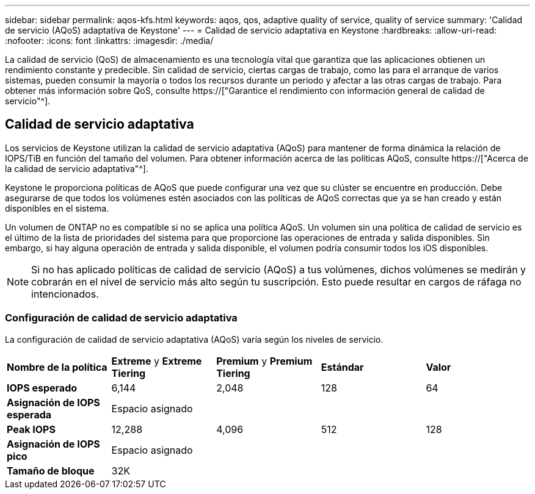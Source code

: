 ---
sidebar: sidebar 
permalink: aqos-kfs.html 
keywords: aqos, qos, adaptive quality of service, quality of service 
summary: 'Calidad de servicio (AQoS) adaptativa de Keystone' 
---
= Calidad de servicio adaptativa en Keystone
:hardbreaks:
:allow-uri-read: 
:nofooter: 
:icons: font
:linkattrs: 
:imagesdir: ./media/


[role="lead"]
La calidad de servicio (QoS) de almacenamiento es una tecnología vital que garantiza que las aplicaciones obtienen un rendimiento constante y predecible. Sin calidad de servicio, ciertas cargas de trabajo, como las para el arranque de varios sistemas, pueden consumir la mayoría o todos los recursos durante un periodo y afectar a las otras cargas de trabajo. Para obtener más información sobre QoS, consulte https://["Garantice el rendimiento con información general de calidad de servicio"^].



== Calidad de servicio adaptativa

Los servicios de Keystone utilizan la calidad de servicio adaptativa (AQoS) para mantener de forma dinámica la relación de IOPS/TiB en función del tamaño del volumen. Para obtener información acerca de las políticas AQoS, consulte https://["Acerca de la calidad de servicio adaptativa"^].

Keystone le proporciona políticas de AQoS que puede configurar una vez que su clúster se encuentre en producción. Debe asegurarse de que todos los volúmenes estén asociados con las políticas de AQoS correctas que ya se han creado y están disponibles en el sistema.

Un volumen de ONTAP no es compatible si no se aplica una política AQoS. Un volumen sin una política de calidad de servicio es el último de la lista de prioridades del sistema para que proporcione las operaciones de entrada y salida disponibles. Sin embargo, si hay alguna operación de entrada y salida disponible, el volumen podría consumir todos los iOS disponibles.


NOTE: Si no has aplicado políticas de calidad de servicio (AQoS) a tus volúmenes, dichos volúmenes se medirán y cobrarán en el nivel de servicio más alto según tu suscripción. Esto puede resultar en cargos de ráfaga no intencionados.



=== Configuración de calidad de servicio adaptativa

La configuración de calidad de servicio adaptativa (AQoS) varía según los niveles de servicio.

|===


| *Nombre de la política* | *Extreme* y *Extreme Tiering* | *Premium* y *Premium Tiering* | *Estándar* | *Valor* 


| *IOPS esperado* | 6,144 | 2,048 | 128 | 64 


| *Asignación de IOPS esperada* 4+| Espacio asignado 


| *Peak IOPS* | 12,288 | 4,096 | 512 | 128 


| *Asignación de IOPS pico* 4+| Espacio asignado 


| *Tamaño de bloque* 4+| 32K 
|===